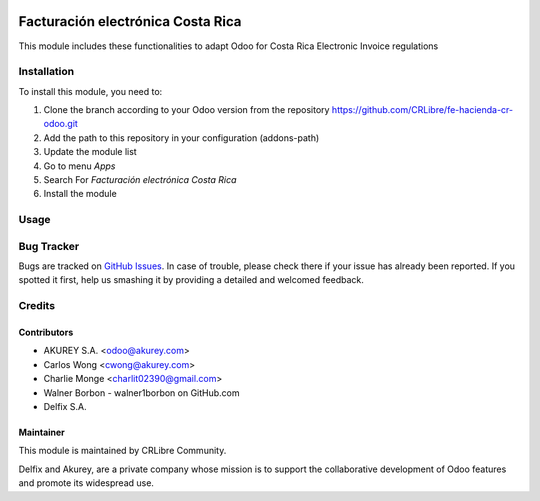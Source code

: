 .. image:: https://img.shields.io/badge/license-AGPL--3-blue.png
   :target: https://www.gnu.org/licenses/agpl
   :alt: License: AGPL-3

==================================
Facturación electrónica Costa Rica
==================================

This module includes these functionalities to adapt Odoo for Costa Rica Electronic Invoice regulations 


Installation
============

To install this module, you need to:

1.  Clone the branch according to your Odoo version from the repository https://github.com/CRLibre/fe-hacienda-cr-odoo.git
2.  Add the path to this repository in your configuration (addons-path)
3.  Update the module list
4.  Go to menu *Apps*
5.  Search For *Facturación electrónica Costa Rica*
6.  Install the module

Usage
=====



Bug Tracker
===========

Bugs are tracked on `GitHub Issues <https://github.com/CRLibre/fe-hacienda-cr-odoo/issues>`_.
In case of trouble, please check there if your issue has already been reported.
If you spotted it first, help us smashing it by providing a detailed and welcomed feedback.


Credits
=======

Contributors
------------
* AKUREY S.A. <odoo@akurey.com>
* Carlos Wong <cwong@akurey.com>
* Charlie Monge <charlit02390@gmail.com>
* Walner Borbon - walner1borbon on GitHub.com
* Delfix S.A.



Maintainer
----------
.. image:: https://crlibre.org/wp-content/uploads/2018/03/cropped-CRLibre-Logo_15-1.png
   :alt: Odoo Community Association
   :target: https://crlibre.org/

This module is maintained by CRLibre Community.

Delfix and Akurey, are a private company whose mission is to support
the collaborative development of Odoo features and
promote its widespread use.